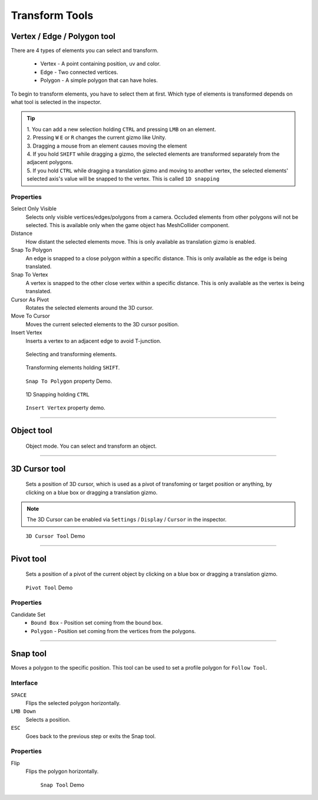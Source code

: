 ################
Transform Tools
################

Vertex / Edge / Polygon tool
=============================

There are 4 types of elements you can select and transform.

 • Vertex - A point containing position, uv and color. 
 • Edge - Two connected vertices.
 • Polygon - A simple polygon that can have holes.
 
To begin to transform elements, you have to select them at first. Which type of elements is transformed depends on what tool is selected in the inspector. 

.. tip::

   | 1. You can add a new selection holding ``CTRL`` and pressing ``LMB`` on an element.   
   | 2. Pressing ``W`` ``E`` or ``R`` changes the current gizmo like Unity. 
   | 3. Dragging a mouse from an element causes moving the element   
   | 4. If you hold ``SHIFT`` while dragging a gizmo, the selected elements are transformed separately from the adjacent polygons.
   | 5. If you hold ``CTRL`` while dragging a translation gizmo and moving to another vertex, the selected elements' selected axis's value will be snapped to the vertex. This is called ``1D snapping``
   
Properties
-----------

Select Only Visible
 Selects only visible vertices/edges/polygons from a camera. Occluded elements from other polygons will not be selected. This is available only when the game object has MeshCollider component.

Distance
 How distant the selected elements move. This is only available as translation gizmo is enabled.
 
Snap To Polygon
 An edge is snapped to a close polygon within a specific distance. This is only available as the edge is being translated.
 
Snap To Vertex
 A vertex is snapped to the other close vertex within a specific distance. This is only available as the vertex is being translated.
 
Cursor As Pivot
 Rotates the selected elements around the 3D cursor.
 
Move To Cursor
 Moves the current selected elements to the 3D cursor position.
 
Insert Vertex
 Inserts a vertex to an adjacent edge to avoid T-junction.
 
.. figure:: /images/UModeler_TransformTool_v2.gif
   :scale: 95 %
	
   Selecting and transforming elements. 
   
.. figure:: /images/UModeler_TransformHoldingShift_v2.gif
   :scale: 95 %
	
   Transforming elements holding ``SHIFT``.   
   
.. figure:: /images/UModeler_TransformTool_SnapEdgeToPolygon.gif
   :scale: 95 %

   ``Snap To Polygon`` property Demo.
   
.. figure:: /images/UModeler_VertexTool_1dSnapping.gif
   :scale: 95 %

   1D Snapping holding ``CTRL``  
   
.. figure:: /images/UModeler_TransformTool_InsertVertexProperty.gif
   :scale: 95 %

   ``Insert Vertex`` property demo.

----------------------------------------------------------------------------------------------------------------------

Object tool
============
 Object mode. You can select and transform an object.
 
----------------------------------------------------------------------------------------------------------------------

.. _3DCursorTool:
 
3D Cursor tool
===============
 Sets a position of 3D cursor, which is used as a pivot of transfoming or target position or anything, by clicking on a blue box or dragging a translation gizmo.
 
.. note::

   | The 3D Cursor can be enabled via ``Settings`` / ``Display`` / ``Cursor`` in the inspector.
 
.. figure:: /images/UModeler_3DCursorTool.gif
   :scale: 95 %
   
   ``3D Cursor Tool`` Demo

----------------------------------------------------------------------------------------------------------------------

.. _PivotTool:

Pivot tool
============
 Sets a position of a pivot of the current object by clicking on a blue box or dragging a translation gizmo.
 
.. figure:: /images/UModeler_pivottool.gif
   :scale: 95 %
   
   ``Pivot Tool`` Demo
 
Properties
-----------

Candidate Set
 * ``Bound Box`` - Position set coming from the bound box.
 * ``Polygon`` - Position set coming from the vertices from the polygons.

----------------------------------------------------------------------------------------------------------------------

.. _SnapTool:
 
Snap tool
==========

Moves a polygon to the specific position. This tool can be used to set a profile polygon for ``Follow Tool``. 

Interface
----------- 
``SPACE``
 Flips the selected polygon horizontally.
 
``LMB Down``
 Selects a position.
 
``ESC``
 Goes back to the previous step or exits the Snap tool.

Properties
-----------

Flip
 Flips the polygon horizontally. 
 
 .. figure:: /images/UModeler_snaptool.gif
   :scale: 95 %
   
   ``Snap Tool`` Demo
